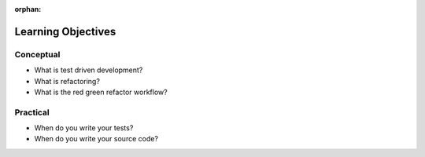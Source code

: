 :orphan:

.. _tdd_objectives:

===================
Learning Objectives
===================

Conceptual
----------

- What is test driven development?
- What is refactoring?
- What is the red green refactor workflow?

Practical
---------

- When do you write your tests?
- When do you write your source code?

